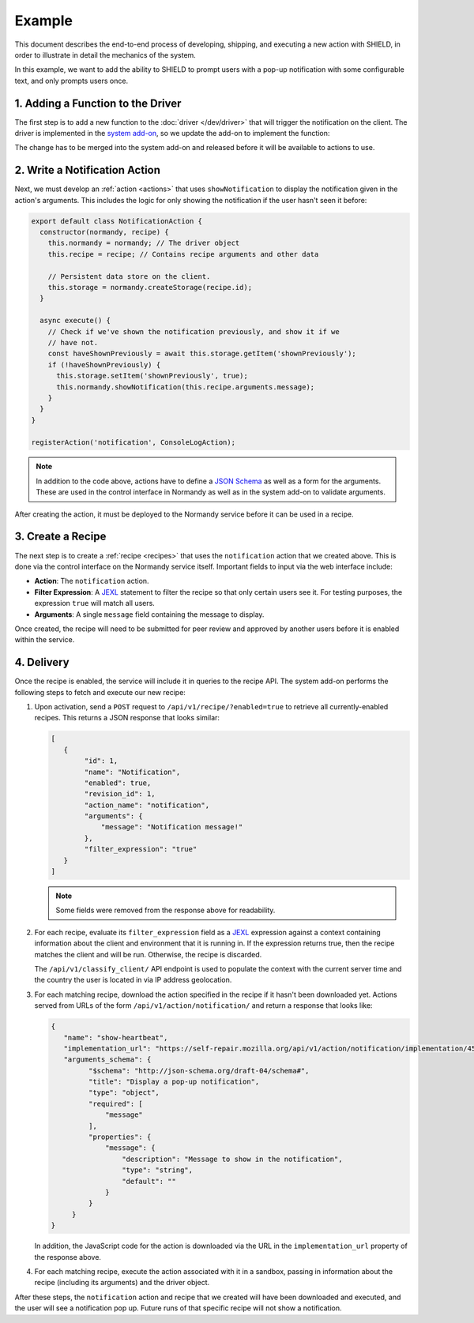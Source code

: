 Example
=======
This document describes the end-to-end process of developing, shipping, and
executing a new action with SHIELD, in order to illustrate in detail the
mechanics of the system.

In this example, we want to add the ability to SHIELD to prompt users with a
pop-up notification with some configurable text, and only prompts users once.

1. Adding a Function to the Driver
----------------------------------
The first step is to add a new function to the :doc:`driver </dev/driver>` that
will trigger the notification on the client. The driver is implemented in the
`system add-on <normandy-addon>`_, so we update the add-on to implement the
function:

.. js:function:: showNotification(message)

   Display a pop-up notification to the user.

   :param message: Message to show in the pop-up.

The change has to be merged into the system add-on and released before it will
be available to actions to use.

2. Write a Notification Action
------------------------------
Next, we must develop an :ref:`action <actions>` that uses ``showNotification``
to display the notification given in the action's arguments. This includes the
logic for only showing the notification if the user hasn't seen it before:

.. code-block:: javascript

   export default class NotificationAction {
     constructor(normandy, recipe) {
       this.normandy = normandy; // The driver object
       this.recipe = recipe; // Contains recipe arguments and other data

       // Persistent data store on the client.
       this.storage = normandy.createStorage(recipe.id);
     }

     async execute() {
       // Check if we've shown the notification previously, and show it if we
       // have not.
       const haveShownPreviously = await this.storage.getItem('shownPreviously');
       if (!haveShownPreviously) {
         this.storage.setItem('shownPreviously', true);
         this.normandy.showNotification(this.recipe.arguments.message);
       }
     }
   }

   registerAction('notification', ConsoleLogAction);

.. note:: In addition to the code above, actions have to define a `JSON Schema`_
   as well as a form for the arguments. These are used in the control interface
   in Normandy as well as in the system add-on to validate arguments.

After creating the action, it must be deployed to the Normandy service before it
can be used in a recipe.

.. _JSON Schema: http://json-schema.org/

3. Create a Recipe
------------------
The next step is to create a :ref:`recipe <recipes>` that uses the
``notification`` action that we created above. This is done via the control
interface on the Normandy service itself. Important fields to input via the
web interface include:

- **Action**: The ``notification`` action.
- **Filter Expression**: A JEXL_ statement to filter the recipe so that only
  certain users see it. For testing purposes, the expression ``true`` will match
  all users.
- **Arguments**: A single ``message`` field containing the message to display.

Once created, the recipe will need to be submitted for peer review and approved
by another users before it is enabled within the service.

.. _JEXL: https://github.com/TechnologyAdvice/Jexl

4. Delivery
-----------
Once the recipe is enabled, the service will include it in queries to the
recipe API. The system add-on performs the following steps to fetch and execute
our new recipe:

1. Upon activation, send a ``POST`` request to ``/api/v1/recipe/?enabled=true``
   to retrieve all currently-enabled recipes. This returns a JSON response that
   looks similar:

   .. code-block:: json

      [
         {
              "id": 1,
              "name": "Notification",
              "enabled": true,
              "revision_id": 1,
              "action_name": "notification",
              "arguments": {
                  "message": "Notification message!"
              },
              "filter_expression": "true"
         }
      ]

   .. note:: Some fields were removed from the response above for readability.

2. For each recipe, evaluate its ``filter_expression`` field as a JEXL_
   expression against a context containing information about the client and
   environment that it is running in. If the expression returns true, then the
   recipe matches the client and will be run. Otherwise, the recipe is
   discarded.

   The ``/api/v1/classify_client/`` API endpoint is used to populate the context
   with the current server time and the country the user is located in via IP
   address geolocation.
3. For each matching recipe, download the action specified in the recipe if it
   hasn't been downloaded yet. Actions served from URLs of the form
   ``/api/v1/action/notification/`` and return a response that looks like:

   .. code-block:: json

      {
         "name": "show-heartbeat",
         "implementation_url": "https://self-repair.mozilla.org/api/v1/action/notification/implementation/4574dbc126af07cd031a0da29d625a11365403ea/",
         "arguments_schema": {
               "$schema": "http://json-schema.org/draft-04/schema#",
               "title": "Display a pop-up notification",
               "type": "object",
               "required": [
                   "message"
               ],
               "properties": {
                   "message": {
                       "description": "Message to show in the notification",
                       "type": "string",
                       "default": ""
                   }
               }
           }
      }

   In addition, the JavaScript code for the action is downloaded via the URL in
   the ``implementation_url`` property of the response above.
4. For each matching recipe, execute the action associated with it in a sandbox,
   passing in information about the recipe (including its arguments) and the
   driver object.

After these steps, the ``notification`` action and recipe that we created will
have been downloaded and executed, and the user will see a notification pop up.
Future runs of that specific recipe will not show a notification.
